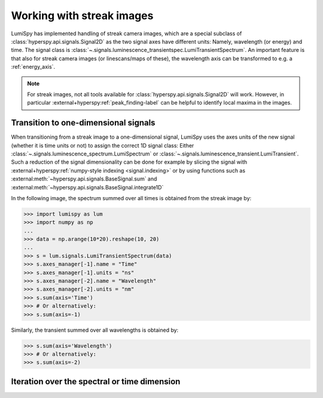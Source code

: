 .. _streak_images:

Working with streak images
**************************

LumiSpy has implemented handling of streak camera images, which are a special
subclass of :class:`hyperspy.api.signals.Signal2D` as the two signal axes have
different units: Namely, wavelength (or energy) and time. The signal class is 
:class:`~.signals.luminescence_transientspec.LumiTransientSpectrum`. An important
feature is that also for streak camera images (or linescans/maps of these), the
wavelength axis can be transformed to e.g. a :ref:`energy_axis`.

.. Note::

    For streak images, not all tools available for :class:`hyperspy.api.signals.Signal2D`
    will work. However, in particular
    :external+hyperspy:ref:`peak_finding-label`
    can be helpful to identify local maxima in the images.


Transition to one-dimensional signals
=====================================

When transitioning from a streak image to a one-dimensional signal, LumiSpy
uses the axes units of the new signal (whether it is time units or not) to
assign the correct 1D signal class: Either :class:`~.signals.luminescence_spectrum.LumiSpectrum` or
:class:`~.signals.luminescence_transient.LumiTransient`. Such a reduction of the signal dimensionality
can be done for example by slicing the signal with
:external+hyperspy:ref:`numpy-style indexing <signal.indexing>` or by using
functions such as :external:meth:`~hyperspy.api.signals.BaseSignal.sum`
and :external:meth:`~hyperspy.api.signals.BaseSignal.integrate1D`

In the following image, the spectrum summed over all times is obtained from the
streak image by:

.. code-block:: python

    >>> import lumispy as lum
    >>> import numpy as np
    ...
    >>> data = np.arange(10*20).reshape(10, 20)
    ...
    >>> s = lum.signals.LumiTransientSpectrum(data)
    >>> s.axes_manager[-1].name = "Time"
    >>> s.axes_manager[-1].units = "ns"
    >>> s.axes_manager[-2].name = "Wavelength"
    >>> s.axes_manager[-2].units = "nm"
    >>> s.sum(axis='Time')
    >>> # Or alternatively:
    >>> s.sum(axis=-1)

Similarly, the transient summed over all wavelengths is obtained by:

.. code-block:: python

    >>> s.sum(axis='Wavelength')
    >>> # Or alternatively:
    >>> s.sum(axis=-2)

.. image:: images/streakmap.svg
  :width: 700
  :alt: Plot of a streak camera image and its one-dimensional representations
        obtained by summing over either the wavelength or time dimensions.


Iteration over the spectral or time dimension
=============================================

